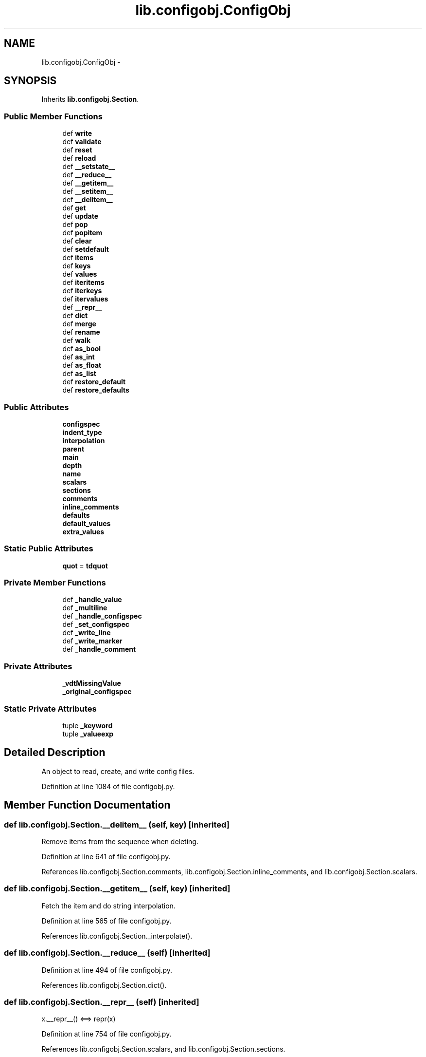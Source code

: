 .TH "lib.configobj.ConfigObj" 3 "Thu Jul 23 2015" "PlotLib" \" -*- nroff -*-
.ad l
.nh
.SH NAME
lib.configobj.ConfigObj \- 
.SH SYNOPSIS
.br
.PP
.PP
Inherits \fBlib\&.configobj\&.Section\fP\&.
.SS "Public Member Functions"

.in +1c
.ti -1c
.RI "def \fBwrite\fP"
.br
.ti -1c
.RI "def \fBvalidate\fP"
.br
.ti -1c
.RI "def \fBreset\fP"
.br
.ti -1c
.RI "def \fBreload\fP"
.br
.ti -1c
.RI "def \fB__setstate__\fP"
.br
.ti -1c
.RI "def \fB__reduce__\fP"
.br
.ti -1c
.RI "def \fB__getitem__\fP"
.br
.ti -1c
.RI "def \fB__setitem__\fP"
.br
.ti -1c
.RI "def \fB__delitem__\fP"
.br
.ti -1c
.RI "def \fBget\fP"
.br
.ti -1c
.RI "def \fBupdate\fP"
.br
.ti -1c
.RI "def \fBpop\fP"
.br
.ti -1c
.RI "def \fBpopitem\fP"
.br
.ti -1c
.RI "def \fBclear\fP"
.br
.ti -1c
.RI "def \fBsetdefault\fP"
.br
.ti -1c
.RI "def \fBitems\fP"
.br
.ti -1c
.RI "def \fBkeys\fP"
.br
.ti -1c
.RI "def \fBvalues\fP"
.br
.ti -1c
.RI "def \fBiteritems\fP"
.br
.ti -1c
.RI "def \fBiterkeys\fP"
.br
.ti -1c
.RI "def \fBitervalues\fP"
.br
.ti -1c
.RI "def \fB__repr__\fP"
.br
.ti -1c
.RI "def \fBdict\fP"
.br
.ti -1c
.RI "def \fBmerge\fP"
.br
.ti -1c
.RI "def \fBrename\fP"
.br
.ti -1c
.RI "def \fBwalk\fP"
.br
.ti -1c
.RI "def \fBas_bool\fP"
.br
.ti -1c
.RI "def \fBas_int\fP"
.br
.ti -1c
.RI "def \fBas_float\fP"
.br
.ti -1c
.RI "def \fBas_list\fP"
.br
.ti -1c
.RI "def \fBrestore_default\fP"
.br
.ti -1c
.RI "def \fBrestore_defaults\fP"
.br
.in -1c
.SS "Public Attributes"

.in +1c
.ti -1c
.RI "\fBconfigspec\fP"
.br
.ti -1c
.RI "\fBindent_type\fP"
.br
.ti -1c
.RI "\fBinterpolation\fP"
.br
.ti -1c
.RI "\fBparent\fP"
.br
.ti -1c
.RI "\fBmain\fP"
.br
.ti -1c
.RI "\fBdepth\fP"
.br
.ti -1c
.RI "\fBname\fP"
.br
.ti -1c
.RI "\fBscalars\fP"
.br
.ti -1c
.RI "\fBsections\fP"
.br
.ti -1c
.RI "\fBcomments\fP"
.br
.ti -1c
.RI "\fBinline_comments\fP"
.br
.ti -1c
.RI "\fBdefaults\fP"
.br
.ti -1c
.RI "\fBdefault_values\fP"
.br
.ti -1c
.RI "\fBextra_values\fP"
.br
.in -1c
.SS "Static Public Attributes"

.in +1c
.ti -1c
.RI "\fBquot\fP = \fBtdquot\fP"
.br
.in -1c
.SS "Private Member Functions"

.in +1c
.ti -1c
.RI "def \fB_handle_value\fP"
.br
.ti -1c
.RI "def \fB_multiline\fP"
.br
.ti -1c
.RI "def \fB_handle_configspec\fP"
.br
.ti -1c
.RI "def \fB_set_configspec\fP"
.br
.ti -1c
.RI "def \fB_write_line\fP"
.br
.ti -1c
.RI "def \fB_write_marker\fP"
.br
.ti -1c
.RI "def \fB_handle_comment\fP"
.br
.in -1c
.SS "Private Attributes"

.in +1c
.ti -1c
.RI "\fB_vdtMissingValue\fP"
.br
.ti -1c
.RI "\fB_original_configspec\fP"
.br
.in -1c
.SS "Static Private Attributes"

.in +1c
.ti -1c
.RI "tuple \fB_keyword\fP"
.br
.ti -1c
.RI "tuple \fB_valueexp\fP"
.br
.in -1c
.SH "Detailed Description"
.PP 

.PP
.nf
An object to read, create, and write config files.
.fi
.PP
 
.PP
Definition at line 1084 of file configobj\&.py\&.
.SH "Member Function Documentation"
.PP 
.SS "def lib\&.configobj\&.Section\&.__delitem__ (self, key)\fC [inherited]\fP"

.PP
.nf
Remove items from the sequence when deleting.
.fi
.PP
 
.PP
Definition at line 641 of file configobj\&.py\&.
.PP
References lib\&.configobj\&.Section\&.comments, lib\&.configobj\&.Section\&.inline_comments, and lib\&.configobj\&.Section\&.scalars\&.
.SS "def lib\&.configobj\&.Section\&.__getitem__ (self, key)\fC [inherited]\fP"

.PP
.nf
Fetch the item and do string interpolation.
.fi
.PP
 
.PP
Definition at line 565 of file configobj\&.py\&.
.PP
References lib\&.configobj\&.Section\&._interpolate()\&.
.SS "def lib\&.configobj\&.Section\&.__reduce__ (self)\fC [inherited]\fP"

.PP
Definition at line 494 of file configobj\&.py\&.
.PP
References lib\&.configobj\&.Section\&.dict()\&.
.SS "def lib\&.configobj\&.Section\&.__repr__ (self)\fC [inherited]\fP"

.PP
.nf
x.__repr__() <==> repr(x)
.fi
.PP
 
.PP
Definition at line 754 of file configobj\&.py\&.
.PP
References lib\&.configobj\&.Section\&.scalars, and lib\&.configobj\&.Section\&.sections\&.
.SS "def lib\&.configobj\&.Section\&.__setitem__ (self, key, value, unrepr = \fCFalse\fP)\fC [inherited]\fP"

.PP
.nf
Correctly set a value.

Making dictionary values Section instances.
(We have to special case 'Section' instances - which are also dicts)

Keys must be strings.
Values need only be strings (or lists of strings) if
``main.stringify`` is set.

``unrepr`` must be set when setting a value to a dictionary, without
creating a new sub-section.

.fi
.PP
 
.PP
Definition at line 582 of file configobj\&.py\&.
.PP
References lib\&.configobj\&.Section\&.comments, lib\&.configobj\&.Section\&.defaults, lib\&.configobj\&.Section\&.depth, lib\&.configobj\&.Section\&.inline_comments, and lib\&.configobj\&.Section\&.main\&.
.SS "def lib\&.configobj\&.Section\&.__setstate__ (self, state)\fC [inherited]\fP"

.PP
Definition at line 490 of file configobj\&.py\&.
.SS "def lib\&.configobj\&.ConfigObj\&._handle_comment (self, comment)\fC [private]\fP"

.PP
.nf
Deal with a comment.
.fi
.PP
 
.PP
Definition at line 1994 of file configobj\&.py\&.
.PP
References lib\&.configobj\&.ConfigObj\&.indent_type\&.
.SS "def lib\&.configobj\&.ConfigObj\&._handle_configspec (self, configspec)\fC [private]\fP"

.PP
.nf
Parse the configspec.
.fi
.PP
 
.PP
Definition at line 1922 of file configobj\&.py\&.
.SS "def lib\&.configobj\&.ConfigObj\&._handle_value (self, value)\fC [private]\fP"

.PP
.nf
Given a value string, unquote, remove comment,
handle lists. (including empty and single member lists)

.fi
.PP
 
.PP
Definition at line 1838 of file configobj\&.py\&.
.SS "def lib\&.configobj\&.ConfigObj\&._multiline (self, value, infile, cur_index, maxline)\fC [private]\fP"

.PP
.nf
Extract the value, where we are in a multiline situation.
.fi
.PP
 
.PP
Definition at line 1887 of file configobj\&.py\&.
.SS "def lib\&.configobj\&.ConfigObj\&._set_configspec (self, section, copy)\fC [private]\fP"

.PP
.nf
Called by validate. Handles setting the configspec on subsections
including sections to be validated by __many__

.fi
.PP
 
.PP
Definition at line 1943 of file configobj\&.py\&.
.SS "def lib\&.configobj\&.ConfigObj\&._write_line (self, indent_string, entry, this_entry, comment)\fC [private]\fP"

.PP
.nf
Write an individual line, for the write method
.fi
.PP
 
.PP
Definition at line 1971 of file configobj\&.py\&.
.SS "def lib\&.configobj\&.ConfigObj\&._write_marker (self, indent_string, depth, entry, comment)\fC [private]\fP"

.PP
.nf
Write a section marker line
.fi
.PP
 
.PP
Definition at line 1985 of file configobj\&.py\&.
.SS "def lib\&.configobj\&.Section\&.as_bool (self, key)\fC [inherited]\fP"

.PP
.nf
Accepts a key as input. The corresponding value must be a string or
the objects (``True`` or 1) or (``False`` or 0). We allow 0 and 1 to
retain compatibility with Python 2.2.

If the string is one of  ``True``, ``On``, ``Yes``, or ``1`` it returns 
``True``.

If the string is one of  ``False``, ``Off``, ``No``, or ``0`` it returns 
``False``.

``as_bool`` is not case sensitive.

Any other input will raise a ``ValueError``.

>>> a = ConfigObj()
>>> a['a'] = 'fish'
>>> a.as_bool('a')
Traceback (most recent call last):
ValueError: Value "fish" is neither True nor False
>>> a['b'] = 'True'
>>> a.as_bool('b')
1
>>> a['b'] = 'off'
>>> a.as_bool('b')
0

.fi
.PP
 
.PP
Definition at line 940 of file configobj\&.py\&.
.SS "def lib\&.configobj\&.Section\&.as_float (self, key)\fC [inherited]\fP"

.PP
.nf
A convenience method which coerces the specified value to a float.

If the value is an invalid literal for ``float``, a ``ValueError`` will
be raised.

>>> a = ConfigObj()
>>> a['a'] = 'fish'
>>> a.as_float('a')
Traceback (most recent call last):
ValueError: invalid literal for float(): fish
>>> a['b'] = '1'
>>> a.as_float('b')
1.0
>>> a['b'] = '3.2'
>>> a.as_float('b')
3.2000000000000002

.fi
.PP
 
.PP
Definition at line 1007 of file configobj\&.py\&.
.SS "def lib\&.configobj\&.Section\&.as_int (self, key)\fC [inherited]\fP"

.PP
.nf
A convenience method which coerces the specified value to an integer.

If the value is an invalid literal for ``int``, a ``ValueError`` will
be raised.

>>> a = ConfigObj()
>>> a['a'] = 'fish'
>>> a.as_int('a')
Traceback (most recent call last):
ValueError: invalid literal for int() with base 10: 'fish'
>>> a['b'] = '1'
>>> a.as_int('b')
1
>>> a['b'] = '3.2'
>>> a.as_int('b')
Traceback (most recent call last):
ValueError: invalid literal for int() with base 10: '3.2'

.fi
.PP
 
.PP
Definition at line 984 of file configobj\&.py\&.
.SS "def lib\&.configobj\&.Section\&.as_list (self, key)\fC [inherited]\fP"

.PP
.nf
A convenience method which fetches the specified value, guaranteeing
that it is a list.

>>> a = ConfigObj()
>>> a['a'] = 1
>>> a.as_list('a')
[1]
>>> a['a'] = (1,)
>>> a.as_list('a')
[1]
>>> a['a'] = [1]
>>> a.as_list('a')
[1]

.fi
.PP
 
.PP
Definition at line 1029 of file configobj\&.py\&.
.SS "def lib\&.configobj\&.Section\&.clear (self)\fC [inherited]\fP"

.PP
.nf
A version of clear that also affects scalars/sections
Also clears comments and configspec.

Leaves other attributes alone :
    depth/main/parent are not affected

.fi
.PP
 
.PP
Definition at line 695 of file configobj\&.py\&.
.PP
References lib\&.configobj\&.Section\&.comments, lib\&.configobj\&.Section\&.configspec, lib\&.configobj\&.Section\&.defaults, lib\&.configobj\&.Section\&.extra_values, lib\&.configobj\&.Section\&.inline_comments, lib\&.configobj\&.Section\&.scalars, and lib\&.configobj\&.Section\&.sections\&.
.PP
Referenced by lib\&.configobj\&.ConfigObj\&.reload(), and lib\&.configobj\&.ConfigObj\&.reset()\&.
.SS "def lib\&.configobj\&.Section\&.dict (self)\fC [inherited]\fP"

.PP
.nf
Return a deepcopy of self as a dictionary.

All members that are ``Section`` instances are recursively turned to
ordinary dictionaries - by calling their ``dict`` method.

>>> n = a.dict()
>>> n == a
1
>>> n is a
0

.fi
.PP
 
.PP
Definition at line 770 of file configobj\&.py\&.
.PP
Referenced by lib\&.configobj\&.Section\&.__reduce__()\&.
.SS "def lib\&.configobj\&.Section\&.get (self, key, default = \fCNone\fP)\fC [inherited]\fP"

.PP
.nf
A version of ``get`` that doesn't bypass string interpolation.
.fi
.PP
 
.PP
Definition at line 652 of file configobj\&.py\&.
.SS "def lib\&.configobj\&.Section\&.items (self)\fC [inherited]\fP"

.PP
.nf
D.items() -> list of D's (key, value) pairs, as 2-tuples
.fi
.PP
 
.PP
Definition at line 722 of file configobj\&.py\&.
.PP
References lib\&.configobj\&.Section\&.scalars, lib\&.configobj\&.Section\&.sections, and lib\&.configobj\&.Section\&.values()\&.
.PP
Referenced by lib\&.ordered\&.OrderedDict\&.__eq__(), lib\&.ordered\&.OrderedDict\&.__repr__(), and lib\&.configobj\&.Section\&.iteritems()\&.
.SS "def lib\&.configobj\&.Section\&.iteritems (self)\fC [inherited]\fP"

.PP
.nf
D.iteritems() -> an iterator over the (key, value) items of D
.fi
.PP
 
.PP
Definition at line 737 of file configobj\&.py\&.
.PP
References lib\&.configobj\&.Section\&.items()\&.
.SS "def lib\&.configobj\&.Section\&.iterkeys (self)\fC [inherited]\fP"

.PP
.nf
D.iterkeys() -> an iterator over the keys of D
.fi
.PP
 
.PP
Definition at line 742 of file configobj\&.py\&.
.PP
References lib\&.configobj\&.Section\&.scalars, and lib\&.configobj\&.Section\&.sections\&.
.SS "def lib\&.configobj\&.Section\&.itervalues (self)\fC [inherited]\fP"

.PP
.nf
D.itervalues() -> an iterator over the values of D
.fi
.PP
 
.PP
Definition at line 749 of file configobj\&.py\&.
.PP
References lib\&.configobj\&.Section\&.values()\&.
.SS "def lib\&.configobj\&.Section\&.keys (self)\fC [inherited]\fP"

.PP
.nf
D.keys() -> list of D's keys
.fi
.PP
 
.PP
Definition at line 727 of file configobj\&.py\&.
.PP
References lib\&.configobj\&.Section\&.scalars, and lib\&.configobj\&.Section\&.sections\&.
.SS "def lib\&.configobj\&.Section\&.merge (self, indict)\fC [inherited]\fP"

.PP
.nf
A recursive update - useful for merging config files.

>>> a = '''[section1]
...     option1 = True
...     [[subsection]]
...     more_options = False
...     # end of file'''.splitlines()
>>> b = '''# File is user.ini
...     [section1]
...     option1 = False
...     # end of file'''.splitlines()
>>> c1 = ConfigObj(b)
>>> c2 = ConfigObj(a)
>>> c2.merge(c1)
>>> c2
ConfigObj({'section1': {'option1': 'False', 'subsection': {'more_options': 'False'}}})

.fi
.PP
 
.PP
Definition at line 798 of file configobj\&.py\&.
.SS "def lib\&.configobj\&.Section\&.pop (self, key, default = \fC\fBMISSING\fP\fP)\fC [inherited]\fP"

.PP
.nf
'D.pop(k[,d]) -> v, remove specified key and return the corresponding value.
If key is not found, d is returned if given, otherwise KeyError is raised'

.fi
.PP
 
.PP
Definition at line 668 of file configobj\&.py\&.
.SS "def lib\&.configobj\&.Section\&.popitem (self)\fC [inherited]\fP"

.PP
.nf
Pops the first (key,val)
.fi
.PP
 
.PP
Definition at line 684 of file configobj\&.py\&.
.PP
References lib\&.configobj\&.Section\&.scalars, and lib\&.configobj\&.Section\&.sections\&.
.SS "def lib\&.configobj\&.ConfigObj\&.reload (self)"

.PP
.nf
Reload a ConfigObj from file.

This method raises a ``ReloadError`` if the ConfigObj doesn't have
a filename attribute pointing to a file.

.fi
.PP
 
.PP
Definition at line 2334 of file configobj\&.py\&.
.PP
References lib\&.configobj\&.Section\&._initialise(), lib\&.configobj\&.ConfigObj\&._original_configspec, and lib\&.configobj\&.Section\&.clear()\&.
.SS "def lib\&.configobj\&.Section\&.rename (self, oldkey, newkey)\fC [inherited]\fP"

.PP
.nf
Change a keyname to another, without changing position in sequence.

Implemented so that transformations can be made on keys,
as well as on values. (used by encode and decode)

Also renames comments.

.fi
.PP
 
.PP
Definition at line 825 of file configobj\&.py\&.
.PP
References lib\&.configobj\&.Section\&.comments, lib\&.configobj\&.Section\&.inline_comments, lib\&.configobj\&.Section\&.scalars, lib\&.configobj\&.Section\&.sections, and lib\&.configobj\&.Section\&.walk()\&.
.SS "def lib\&.configobj\&.ConfigObj\&.reset (self)"

.PP
.nf
Clear ConfigObj instance and restore to 'freshly created' state.
.fi
.PP
 
.PP
Definition at line 2323 of file configobj\&.py\&.
.PP
References lib\&.configobj\&.Section\&._initialise(), lib\&.configobj\&.Section\&.clear(), and lib\&.configobj\&.Section\&.configspec\&.
.SS "def lib\&.configobj\&.Section\&.restore_default (self, key)\fC [inherited]\fP"

.PP
.nf
Restore (and return) default value for the specified key.

This method will only work for a ConfigObj that was created
with a configspec and has been validated.

If there is no default value for this key, ``KeyError`` is raised.

.fi
.PP
 
.PP
Definition at line 1051 of file configobj\&.py\&.
.PP
References lib\&.configobj\&.Section\&.default_values, and lib\&.configobj\&.Section\&.defaults\&.
.PP
Referenced by lib\&.configobj\&.Section\&.restore_defaults()\&.
.SS "def lib\&.configobj\&.Section\&.restore_defaults (self)\fC [inherited]\fP"

.PP
.nf
Recursively restore default values to all members
that have them.

This method will only work for a ConfigObj that was created
with a configspec and has been validated.

It doesn't delete or modify entries without default values.

.fi
.PP
 
.PP
Definition at line 1067 of file configobj\&.py\&.
.PP
References lib\&.configobj\&.Section\&.default_values, lib\&.configobj\&.Section\&.restore_default(), and lib\&.configobj\&.Section\&.sections\&.
.SS "def lib\&.configobj\&.Section\&.setdefault (self, key, default = \fCNone\fP)\fC [inherited]\fP"

.PP
.nf
A version of setdefault that sets sequence if appropriate.
.fi
.PP
 
.PP
Definition at line 713 of file configobj\&.py\&.
.SS "def lib\&.configobj\&.Section\&.update (self, indict)\fC [inherited]\fP"

.PP
.nf
A version of update that uses our ``__setitem__``.

.fi
.PP
 
.PP
Definition at line 660 of file configobj\&.py\&.
.SS "def lib\&.configobj\&.ConfigObj\&.validate (self, validator, preserve_errors = \fCFalse\fP, copy = \fCFalse\fP, section = \fCNone\fP)"

.PP
.nf
Test the ConfigObj against a configspec.

It uses the ``validator`` object from *validate.py*.

To run ``validate`` on the current ConfigObj, call: ::

    test = config.validate(validator)

(Normally having previously passed in the configspec when the ConfigObj
was created - you can dynamically assign a dictionary of checks to the
``configspec`` attribute of a section though).

It returns ``True`` if everything passes, or a dictionary of
pass/fails (True/False). If every member of a subsection passes, it
will just have the value ``True``. (It also returns ``False`` if all
members fail).

In addition, it converts the values from strings to their native
types if their checks pass (and ``stringify`` is set).

If ``preserve_errors`` is ``True`` (``False`` is default) then instead
of a marking a fail with a ``False``, it will preserve the actual
exception object. This can contain info about the reason for failure.
For example the ``VdtValueTooSmallError`` indicates that the value
supplied was too small. If a value (or section) is missing it will
still be marked as ``False``.

You must have the validate module to use ``preserve_errors=True``.

You can then use the ``flatten_errors`` function to turn your nested
results dictionary into a flattened list of failures - useful for
displaying meaningful error messages.

.fi
.PP
 
.PP
Definition at line 2117 of file configobj\&.py\&.
.PP
References lib\&.configobj\&.Section\&.configspec\&.
.SS "def lib\&.configobj\&.Section\&.values (self)\fC [inherited]\fP"

.PP
.nf
D.values() -> list of D's values
.fi
.PP
 
.PP
Definition at line 732 of file configobj\&.py\&.
.PP
References lib\&.configobj\&.Section\&.scalars, and lib\&.configobj\&.Section\&.sections\&.
.PP
Referenced by lib\&.configobj\&.Section\&.items(), and lib\&.configobj\&.Section\&.itervalues()\&.
.SS "def lib\&.configobj\&.Section\&.walk (self, function, raise_errors = \fCTrue\fP, call_on_sections = \fCFalse\fP, keywargs)\fC [inherited]\fP"

.PP
.nf
Walk every member and call a function on the keyword and value.

Return a dictionary of the return values

If the function raises an exception, raise the errror
unless ``raise_errors=False``, in which case set the return value to
``False``.

Any unrecognised keyword arguments you pass to walk, will be pased on
to the function you pass in.

Note: if ``call_on_sections`` is ``True`` then - on encountering a
subsection, *first* the function is called for the *whole* subsection,
and then recurses into it's members. This means your function must be
able to handle strings, dictionaries and lists. This allows you
to change the key of subsections as well as for ordinary members. The
return value when called on the whole subsection has to be discarded.

See  the encode and decode methods for examples, including functions.

.. admonition:: caution

    You can use ``walk`` to transform the names of members of a section
    but you mustn't add or delete members.

>>> config = '''[XXXXsection]
... XXXXkey = XXXXvalue'''.splitlines()
>>> cfg = ConfigObj(config)
>>> cfg
ConfigObj({'XXXXsection': {'XXXXkey': 'XXXXvalue'}})
>>> def transform(section, key):
...     val = section[key]
...     newkey = key.replace('XXXX', 'CLIENT1')
...     section.rename(key, newkey)
...     if isinstance(val, (tuple, list, dict)):
...         pass
...     else:
...         val = val.replace('XXXX', 'CLIENT1')
...         section[newkey] = val
>>> cfg.walk(transform, call_on_sections=True)
{'CLIENT1section': {'CLIENT1key': None}}
>>> cfg
ConfigObj({'CLIENT1section': {'CLIENT1key': 'CLIENT1value'}})

.fi
.PP
 
.PP
Definition at line 856 of file configobj\&.py\&.
.PP
References lib\&.configobj\&.Section\&.scalars, and lib\&.configobj\&.Section\&.sections\&.
.PP
Referenced by lib\&.configobj\&.Section\&.rename()\&.
.SS "def lib\&.configobj\&.ConfigObj\&.write (self, outfile = \fCNone\fP, section = \fCNone\fP)"

.PP
.nf
Write the current ConfigObj as a file

tekNico: FIXME: use StringIO instead of real files

>>> filename = a.filename
>>> a.filename = 'test.ini'
>>> a.write()
>>> a.filename = filename
>>> a == ConfigObj('test.ini', raise_errors=True)
1
>>> import os
>>> os.remove('test.ini')

.fi
.PP
 
.PP
Definition at line 2006 of file configobj\&.py\&.
.PP
References lib\&.configobj\&.ConfigObj\&.indent_type\&.
.SH "Member Data Documentation"
.PP 
.SS "tuple lib\&.configobj\&.ConfigObj\&._keyword\fC [static]\fP, \fC [private]\fP"
\fBInitial value:\fP
.PP
.nf
1 = re\&.compile(r'''^ # line start
2     (\s*)                   # indentation
3     (                       # keyword
4         (?:"\&.*?")|          # double quotes
5         (?:'\&.*?')|          # single quotes
6         (?:[^'"=]\&.*?)       # no quotes    )    \s*=\s*                 # divider    (\&.*)                    # value (including list values and comments)    $   # line end    ''',        re\&.VERBOSE)    _sectionmarker = re\&.compile(r'''^    (\s*)                     # 1: indentation    ((?:\[\s*)+)              # 2: section marker open    (                         # 3: section name open        (?:"\s*\S\&.*?\s*")|    # at least one non-space with double quotes        (?:'\s*\S\&.*?\s*')|    # at least one non-space with single quotes        (?:[^'"\s]\&.*?)        # at least one non-space unquoted
7     )                         # section name close
8     ((?:\s*\])+)              # 4: section marker close
9     \s*(\#\&.*)?                # 5: optional comment
10     $''',
11         re\&.VERBOSE)
.fi
.PP
Definition at line 1087 of file configobj\&.py\&.
.SS "lib\&.configobj\&.ConfigObj\&._original_configspec\fC [private]\fP"

.PP
Definition at line 2331 of file configobj\&.py\&.
.PP
Referenced by lib\&.configobj\&.ConfigObj\&.reload()\&.
.SS "tuple lib\&.configobj\&.ConfigObj\&._valueexp\fC [static]\fP, \fC [private]\fP"

.PP
Definition at line 1117 of file configobj\&.py\&.
.SS "lib\&.configobj\&.ConfigObj\&._vdtMissingValue\fC [private]\fP"

.PP
Definition at line 2159 of file configobj\&.py\&.
.SS "lib\&.configobj\&.Section\&.comments\fC [inherited]\fP"

.PP
Definition at line 531 of file configobj\&.py\&.
.PP
Referenced by lib\&.configobj\&.Section\&.__delitem__(), lib\&.configobj\&.Section\&.__setitem__(), lib\&.configobj\&.Section\&.clear(), and lib\&.configobj\&.Section\&.rename()\&.
.SS "lib\&.configobj\&.ConfigObj\&.configspec"

.PP
Definition at line 1939 of file configobj\&.py\&.
.SS "lib\&.configobj\&.Section\&.default_values\fC [inherited]\fP"

.PP
Definition at line 537 of file configobj\&.py\&.
.PP
Referenced by lib\&.configobj\&.Section\&.restore_default(), and lib\&.configobj\&.Section\&.restore_defaults()\&.
.SS "lib\&.configobj\&.Section\&.defaults\fC [inherited]\fP"

.PP
Definition at line 536 of file configobj\&.py\&.
.PP
Referenced by lib\&.configobj\&.Section\&.__setitem__(), lib\&.configobj\&.Section\&.clear(), and lib\&.configobj\&.Section\&.restore_default()\&.
.SS "lib\&.configobj\&.Section\&.depth\fC [inherited]\fP"

.PP
Definition at line 514 of file configobj\&.py\&.
.PP
Referenced by lib\&.configobj\&.Section\&.__setitem__()\&.
.SS "lib\&.configobj\&.Section\&.extra_values\fC [inherited]\fP"

.PP
Definition at line 538 of file configobj\&.py\&.
.PP
Referenced by lib\&.configobj\&.Section\&.clear()\&.
.SS "lib\&.configobj\&.ConfigObj\&.indent_type"

.PP
Definition at line 2023 of file configobj\&.py\&.
.PP
Referenced by lib\&.configobj\&.ConfigObj\&._handle_comment(), and lib\&.configobj\&.ConfigObj\&.write()\&.
.SS "lib\&.configobj\&.Section\&.inline_comments\fC [inherited]\fP"

.PP
Definition at line 532 of file configobj\&.py\&.
.PP
Referenced by lib\&.configobj\&.Section\&.__delitem__(), lib\&.configobj\&.Section\&.__setitem__(), lib\&.configobj\&.Section\&.clear(), and lib\&.configobj\&.Section\&.rename()\&.
.SS "lib\&.configobj\&.ConfigObj\&.interpolation"

.PP
Definition at line 2030 of file configobj\&.py\&.
.SS "lib\&.configobj\&.Section\&.main\fC [inherited]\fP"

.PP
Definition at line 512 of file configobj\&.py\&.
.PP
Referenced by lib\&.configobj\&.Section\&.__setitem__()\&.
.SS "lib\&.configobj\&.Section\&.name\fC [inherited]\fP"

.PP
Definition at line 516 of file configobj\&.py\&.
.SS "lib\&.configobj\&.Section\&.parent\fC [inherited]\fP"

.PP
Definition at line 510 of file configobj\&.py\&.
.SS "lib\&.configobj\&.ConfigObj\&.quot = \fBtdquot\fP\fC [static]\fP"

.PP
Definition at line 1832 of file configobj\&.py\&.
.SS "lib\&.configobj\&.Section\&.scalars\fC [inherited]\fP"

.PP
Definition at line 527 of file configobj\&.py\&.
.PP
Referenced by lib\&.configobj\&.Section\&.__delitem__(), lib\&.configobj\&.Section\&.__repr__(), lib\&.configobj\&.Section\&.clear(), lib\&.configobj\&.Section\&.items(), lib\&.configobj\&.Section\&.iterkeys(), lib\&.configobj\&.Section\&.keys(), lib\&.configobj\&.Section\&.popitem(), lib\&.configobj\&.Section\&.rename(), lib\&.configobj\&.Section\&.values(), and lib\&.configobj\&.Section\&.walk()\&.
.SS "lib\&.configobj\&.Section\&.sections\fC [inherited]\fP"

.PP
Definition at line 529 of file configobj\&.py\&.
.PP
Referenced by lib\&.configobj\&.Section\&.__repr__(), lib\&.configobj\&.Section\&.clear(), lib\&.configobj\&.Section\&.items(), lib\&.configobj\&.Section\&.iterkeys(), lib\&.configobj\&.Section\&.keys(), lib\&.configobj\&.Section\&.popitem(), lib\&.configobj\&.Section\&.rename(), lib\&.configobj\&.Section\&.restore_defaults(), lib\&.configobj\&.Section\&.values(), and lib\&.configobj\&.Section\&.walk()\&.

.SH "Author"
.PP 
Generated automatically by Doxygen for PlotLib from the source code\&.

